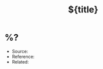 #+TITLE: ${title}
#+CREATED: [%<%Y-%m-%d %a %H:%M>]
#+FILETAGS: :fleeting:

* %?
:PROPERTIES:
:ID: %(org-id-new)
:CREATED: [%<%Y-%m-%d %a %H:%M>]
:END:

- Source: 
- Reference: 
- Related:


